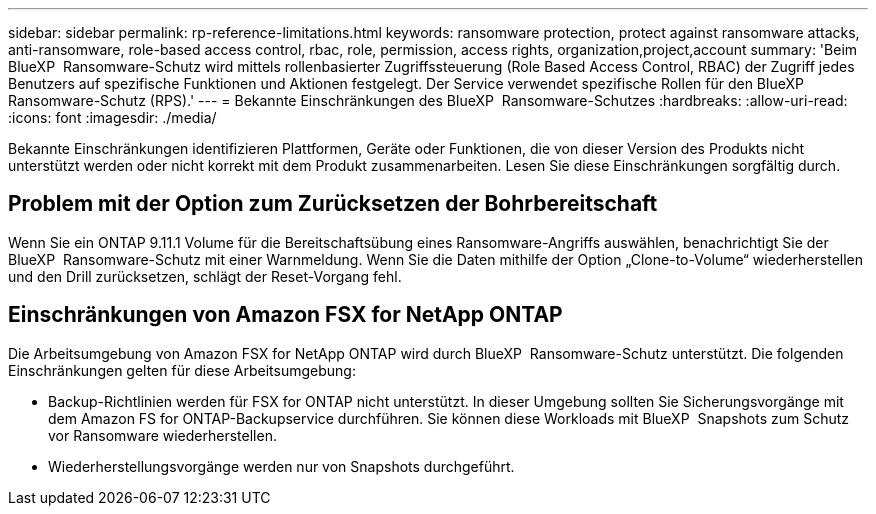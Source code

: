 ---
sidebar: sidebar 
permalink: rp-reference-limitations.html 
keywords: ransomware protection, protect against ransomware attacks, anti-ransomware, role-based access control, rbac, role, permission, access rights, organization,project,account 
summary: 'Beim BlueXP  Ransomware-Schutz wird mittels rollenbasierter Zugriffssteuerung (Role Based Access Control, RBAC) der Zugriff jedes Benutzers auf spezifische Funktionen und Aktionen festgelegt. Der Service verwendet spezifische Rollen für den BlueXP  Ransomware-Schutz (RPS).' 
---
= Bekannte Einschränkungen des BlueXP  Ransomware-Schutzes
:hardbreaks:
:allow-uri-read: 
:icons: font
:imagesdir: ./media/


[role="lead"]
Bekannte Einschränkungen identifizieren Plattformen, Geräte oder Funktionen, die von dieser Version des Produkts nicht unterstützt werden oder nicht korrekt mit dem Produkt zusammenarbeiten. Lesen Sie diese Einschränkungen sorgfältig durch.



== Problem mit der Option zum Zurücksetzen der Bohrbereitschaft

Wenn Sie ein ONTAP 9.11.1 Volume für die Bereitschaftsübung eines Ransomware-Angriffs auswählen, benachrichtigt Sie der BlueXP  Ransomware-Schutz mit einer Warnmeldung. Wenn Sie die Daten mithilfe der Option „Clone-to-Volume“ wiederherstellen und den Drill zurücksetzen, schlägt der Reset-Vorgang fehl.



== Einschränkungen von Amazon FSX for NetApp ONTAP

Die Arbeitsumgebung von Amazon FSX for NetApp ONTAP wird durch BlueXP  Ransomware-Schutz unterstützt. Die folgenden Einschränkungen gelten für diese Arbeitsumgebung:

* Backup-Richtlinien werden für FSX for ONTAP nicht unterstützt. In dieser Umgebung sollten Sie Sicherungsvorgänge mit dem Amazon FS for ONTAP-Backupservice durchführen. Sie können diese Workloads mit BlueXP  Snapshots zum Schutz vor Ransomware wiederherstellen.
* Wiederherstellungsvorgänge werden nur von Snapshots durchgeführt.

